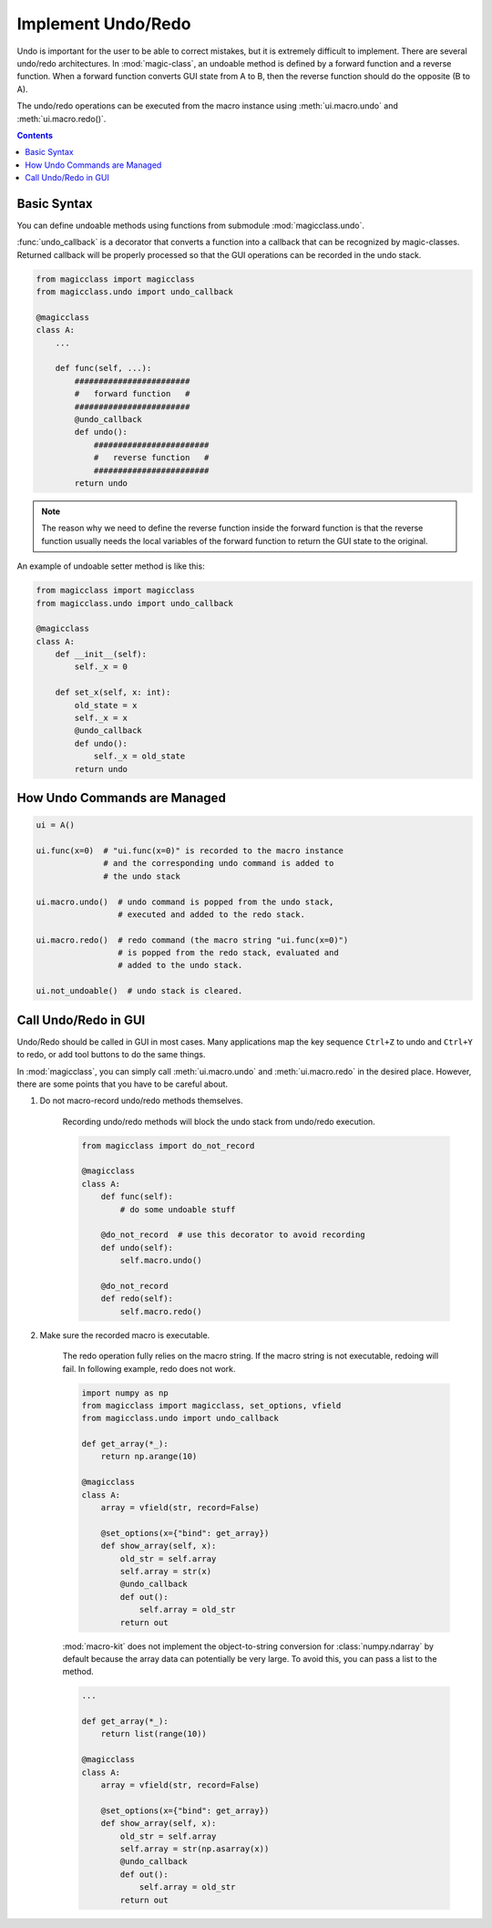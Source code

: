 ===================
Implement Undo/Redo
===================

.. versionadded:: 0.7.0

Undo is important for the user to be able to correct mistakes, but it is
extremely difficult to implement. There are several undo/redo architectures.
In :mod:`magic-class`, an undoable method is defined by a forward function
and a reverse function. When a forward function converts GUI state from A to
B, then the reverse function should do the opposite (B to A).

The undo/redo operations can be executed from the macro instance using
:meth:`ui.macro.undo` and :meth:`ui.macro.redo()`.

.. contents:: Contents
    :local:
    :depth: 1

Basic Syntax
============

You can define undoable methods using functions from submodule :mod:`magicclass.undo`.

:func:`undo_callback` is a decorator that converts a function into a
callback that can be recognized by magic-classes. Returned callback
will be properly processed so that the GUI operations can be recorded
in the undo stack.

.. code-block:: python

    from magicclass import magicclass
    from magicclass.undo import undo_callback

    @magicclass
    class A:
        ...

        def func(self, ...):
            ########################
            #   forward function   #
            ########################
            @undo_callback
            def undo():
                ########################
                #   reverse function   #
                ########################
            return undo

.. note::

    The reason why we need to define the reverse function inside the
    forward function is that the reverse function usually needs the
    local variables of the forward function to return the GUI state
    to the original.

An example of undoable setter method is like this:

.. code-block:: python

    from magicclass import magicclass
    from magicclass.undo import undo_callback

    @magicclass
    class A:
        def __init__(self):
            self._x = 0

        def set_x(self, x: int):
            old_state = x
            self._x = x
            @undo_callback
            def undo():
                self._x = old_state
            return undo

How Undo Commands are Managed
=============================

.. code-block:: python

    ui = A()

    ui.func(x=0)  # "ui.func(x=0)" is recorded to the macro instance
                  # and the corresponding undo command is added to
                  # the undo stack

    ui.macro.undo()  # undo command is popped from the undo stack,
                     # executed and added to the redo stack.

    ui.macro.redo()  # redo command (the macro string "ui.func(x=0)")
                     # is popped from the redo stack, evaluated and
                     # added to the undo stack.

    ui.not_undoable()  # undo stack is cleared.

Call Undo/Redo in GUI
=====================

Undo/Redo should be called in GUI in most cases. Many applications map the
key sequence ``Ctrl+Z`` to undo and ``Ctrl+Y`` to redo, or add tool buttons
to do the same things.

In :mod:`magicclass`, you can simply call :meth:`ui.macro.undo` and
:meth:`ui.macro.redo` in the desired place. However, there are some points
that you have to be careful about.

1. Do not macro-record undo/redo methods themselves.

    Recording undo/redo methods will block the undo stack from undo/redo
    execution.

    .. code-block:: python

        from magicclass import do_not_record

        @magicclass
        class A:
            def func(self):
                # do some undoable stuff

            @do_not_record  # use this decorator to avoid recording
            def undo(self):
                self.macro.undo()

            @do_not_record
            def redo(self):
                self.macro.redo()

2. Make sure the recorded macro is executable.

    The redo operation fully relies on the macro string. If the macro
    string is not executable, redoing will fail. In following example,
    redo does not work.

    .. code-block:: python

        import numpy as np
        from magicclass import magicclass, set_options, vfield
        from magicclass.undo import undo_callback

        def get_array(*_):
            return np.arange(10)

        @magicclass
        class A:
            array = vfield(str, record=False)

            @set_options(x={"bind": get_array})
            def show_array(self, x):
                old_str = self.array
                self.array = str(x)
                @undo_callback
                def out():
                    self.array = old_str
                return out

    :mod:`macro-kit` does not implement the object-to-string conversion
    for :class:`numpy.ndarray` by default because the array data can
    potentially be very large. To avoid this, you can pass a list to the
    method.

    .. code-block:: python

        ...

        def get_array(*_):
            return list(range(10))

        @magicclass
        class A:
            array = vfield(str, record=False)

            @set_options(x={"bind": get_array})
            def show_array(self, x):
                old_str = self.array
                self.array = str(np.asarray(x))
                @undo_callback
                def out():
                    self.array = old_str
                return out
